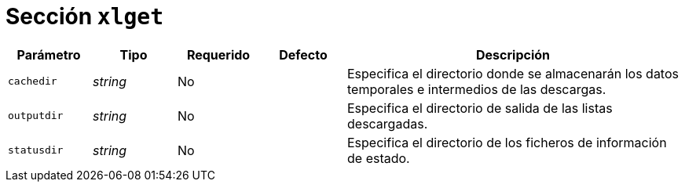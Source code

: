 [[options-xlget]]
= Sección `xlget`

[cols="1,1,1,1,4"]
|===
| Parámetro | Tipo | Requerido | Defecto | Descripción

| `cachedir` | _string_ | No |
|  Especifica el directorio donde se almacenarán los datos temporales e intermedios de las descargas.

| `outputdir` | _string_ | No |
|  Especifica el directorio de salida de las listas descargadas.

| `statusdir` | _string_ | No |
|  Especifica el directorio de los ficheros de información de estado.

|===
